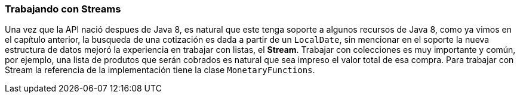 
=== Trabajando con Streams

Una vez que la API nació despues de Java 8, es natural que este tenga soporte a algunos recursos de Java 8, como ya vimos en el capítulo anterior, la busqueda de una cotización es dada a partir de un `LocalDate`, sin mencionar en el soporte la nueva estructura de datos mejoró la experiencia en trabajar con listas, el **Stream**. Trabajar con colecciones es muy importante y común, por ejemplo, una lista de produtos que serán cobrados es natural que sea impreso el valor total de esa compra. Para trabajar con Stream la referencia de la implementación tiene la clase `MonetaryFunctions`.